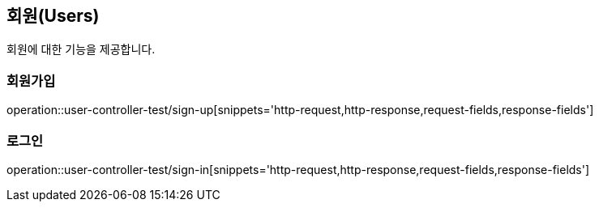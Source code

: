 == 회원(Users)

회원에 대한 기능을 제공합니다.

//=== 테스트
//operation::rest-docs-test/rest-docs-test[]

=== 회원가입
operation::user-controller-test/sign-up[snippets='http-request,http-response,request-fields,response-fields']

=== 로그인
operation::user-controller-test/sign-in[snippets='http-request,http-response,request-fields,response-fields']